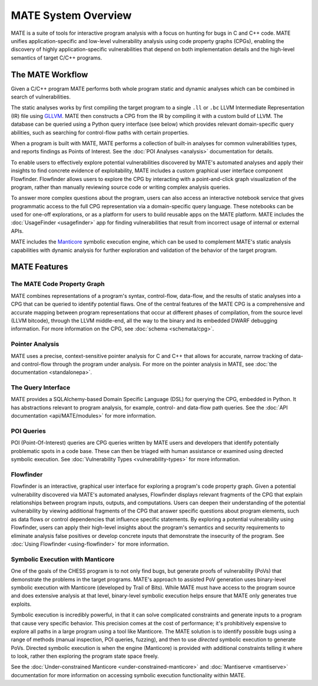 ####################
MATE System Overview
####################

.. image:: assets/mate-architecture.jpg

MATE is a suite of tools for interactive program analysis with a focus on
hunting for bugs in C and C++ code. MATE unifies application-specific and
low-level vulnerability analysis using code property graphs (CPGs), enabling the
discovery of highly application-specific vulnerabilities that depend on both
implementation details and the high-level semantics of target C/C++ programs.

*****************
The MATE Workflow
*****************

Given a C/C++ program MATE performs both whole program static and dynamic
analyses which can be combined in search of vulnerabilities.

The static analyses works by first compiling the target program to a single
``.ll`` or ``.bc`` LLVM Intermediate Representation (IR) file using
`GLLVM <https://github.com/SRI-CSL/gllvm>`_. MATE
then constructs a CPG from the IR by compiling it with a custom build of LLVM.
The database can be queried using a Python query interface (see below) which
provides relevant domain-specific query abilities, such as searching for
control-flow paths with certain properties.

When a program is built with MATE, MATE performs a collection of built-in
analyses for common vulnerabilities types, and reports findings as Points of
Interest. See the :doc:`POI Analyses <analysis>` documentation for details.

To enable users to effectively explore potential vulnerabilities
discovered by MATE's automated analyses and apply their insights to
find concrete evidence of exploitability, MATE includes a custom
graphical user interface component Flowfinder. Flowfinder allows users to
explore the CPG by interacting with a point-and-click graph
visualization of the program, rather than manually reviewing source
code or writing complex analysis queries.

To answer more complex questions about the program, users can also access an
interactive notebook service that gives programmatic access to the full CPG
representation via a domain-specific query language. These notebooks can be used
for one-off explorations, or as a platform for users to build reusable apps on
the MATE platform. MATE includes the :doc:`UsageFinder <usagefinder>` app for
finding vulnerabilities that result from incorrect usage of internal or external
APIs.

MATE includes the `Manticore <https://github.com/trailofbits/manticore>`_
symbolic execution engine, which can be used to complement MATE's static
analysis capabilities with dynamic analysis for further exploration and
validation of the behavior of the target program.

*************
MATE Features
*************

The MATE Code Property Graph
============================

MATE combines representations of a program's syntax, control-flow, data-flow,
and the results of static analyses into a CPG that can be queried to identify
potential flaws. One of the central features of the MATE CPG is a comprehensive
and accurate mapping between program representations that occur at different
phases of compilation, from the source level (LLVM bitcode), through the LLVM
middle-end, all the way to the binary and its embedded DWARF debugging
information. For more information on the CPG, see :doc:`schema <schemata/cpg>`.

Pointer Analysis
================
..
   TODO(lb, #1708): Link to upstream pointer analysis documentation

MATE uses a precise, context-sensitive pointer analysis for C and C++ that
allows for accurate, narrow tracking of data- and control-flow through the
program under analysis. For more on the pointer analysis in MATE, see :doc:`the
documentation <standalonepa>`.

The Query Interface
===================

MATE provides a SQLAlchemy-based Domain Specific Language (DSL) for querying the
CPG, embedded in Python. It has abstractions relevant to program analysis, for
example, control- and data-flow path queries. See the
:doc:`API documentation <api/MATE/modules>` for more information.

POI Queries
===========

POI (Point-Of-Interest) queries are CPG queries written by MATE users and
developers that identify potentially problematic spots in a code base. These
can then be triaged with human assistance or examined using directed symbolic
execution. See :doc:`Vulnerability Types <vulnerability-types>` for
more information.

Flowfinder
==========

Flowfinder is an interactive, graphical user interface for exploring a
program's code property graph. Given a potential vulnerability
discovered via MATE's automated analyses, Flowfinder displays relevant
fragments of the CPG that explain relationships between program inputs,
outputs, and computations. Users can deepen their understanding of the
potential vulnerability by viewing additional fragments of the CPG
that answer specific questions about program elements, such as data
flows or control dependencies that influence specific statements. By
exploring a potential vulnerability using Flowfinder, users can apply
their high-level insights about the program's semantics and security
requirements to eliminate analysis false positives or develop concrete
inputs that demonstrate the insecurity of the program. See :doc:`Using Flowfinder
<using-flowfinder>` for more information.

Symbolic Execution with Manticore
=================================

One of the goals of the CHESS program is to not only find bugs, but generate
proofs of vulnerability (PoVs) that demonstrate the problems in the target
programs. MATE's approach to assisted PoV generation uses binary-level symbolic
execution with Manticore (developed by Trail of Bits). While MATE must have
access to the program source and does extensive analysis at that level,
binary-level symbolic execution helps ensure that MATE only generates true
exploits.

Symbolic execution is incredibly powerful, in that it can solve complicated
constraints and generate inputs to a program that cause very specific behavior.
This precision comes at the cost of performance; it's prohibitively expensive
to explore all paths in a large program using a tool like Manticore. The MATE
solution is to identify possible bugs using a range of methods
(manual inspection, POI queries, fuzzing), and then to use *directed* symbolic
execution to generate PoVs. Directed symbolic execution is when the engine
(Manticore) is provided with additional constraints telling it where to look,
rather then exploring the program state space freely.

See the :doc:`Under-constrained Manticore <under-constrained-manticore>` and
:doc:`Mantiserve <mantiserve>` documentation for more information on accessing
symbolic execution functionality within MATE.
